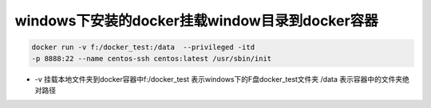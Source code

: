 ===========================================================
windows下安装的docker挂载window目录到docker容器
===========================================================

.. code-block:: shell
    

    docker run -v f:/docker_test:/data  --privileged -itd 
    -p 8888:22 --name centos-ssh centos:latest /usr/sbin/init

- -v 挂载本地文件夹到docker容器中f:/docker_test 表示windows下的F盘docker_test文件夹 /data 表示容器中的文件夹绝对路径